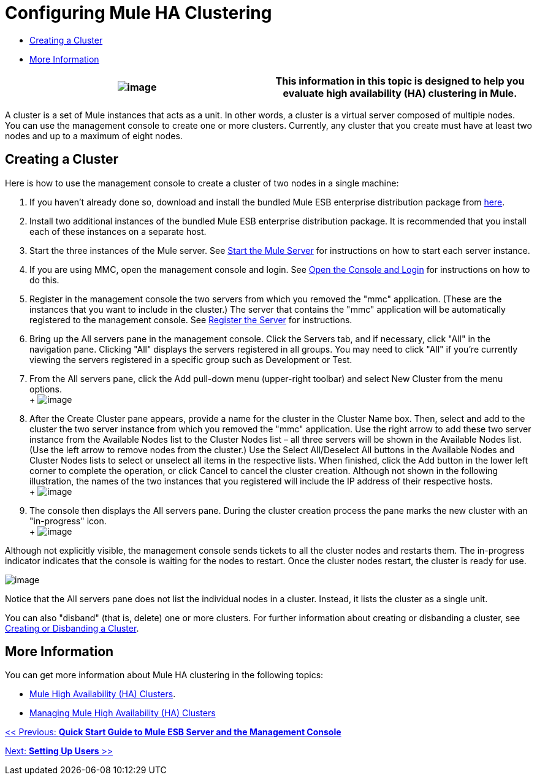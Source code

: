 = Configuring Mule HA Clustering

* link:#ConfiguringMuleHAClustering-CreatingaCluster[Creating a Cluster]
* link:#ConfiguringMuleHAClustering-MoreInformation[More Information]

[cols=",",]
|===
|image:/docs/images/icons/emoticons/information.png[image] |This information in this topic is designed to help you evaluate high availability (HA) clustering in Mule.

|===

A cluster is a set of Mule instances that acts as a unit. In other words, a cluster is a virtual server composed of multiple nodes. You can use the management console to create one or more clusters. Currently, any cluster that you create must have at least two nodes and up to a maximum of eight nodes.

== Creating a Cluster

Here is how to use the management console to create a cluster of two nodes in a single machine:

. If you haven't already done so, download and install the bundled Mule ESB enterprise distribution package from http://www.mulesoft.com/mule-esb-enterprise-trial-download-form[here].
. Install two additional instances of the bundled Mule ESB enterprise distribution package. It is recommended that you install each of these instances on a separate host.
. Start the three instances of the Mule server. See link:#[Start the Mule Server] for instructions on how to start each server instance.
. If you are using MMC, open the management console and login. See link:#[Open the Console and Login] for instructions on how to do this.
. Register in the management console the two servers from which you removed the "mmc" application. (These are the instances that you want to include in the cluster.) The server that contains the "mmc" application will be automatically registered to the management console. See link:#[Register the Server] for instructions.
. Bring up the All servers pane in the management console. Click the Servers tab, and if necessary, click "All" in the navigation pane. Clicking "All" displays the servers registered in all groups. You may need to click "All" if you're currently viewing the servers registered in a specific group such as Development or Test.
. From the All servers pane, click the Add pull-down menu (upper-right toolbar) and select New Cluster from the menu options. +
 +
 image:/docs/download/attachments/122751982/create-cluster.png?version=1&modificationDate=1315690873302[image]

. After the Create Cluster pane appears, provide a name for the cluster in the Cluster Name box. Then, select and add to the cluster the two server instance from which you removed the "mmc" application. Use the right arrow to add these two server instance from the Available Nodes list to the Cluster Nodes list – all three servers will be shown in the Available Nodes list. (Use the left arrow to remove nodes from the cluster.) Use the Select All/Deselect All buttons in the Available Nodes and Cluster Nodes lists to select or unselect all items in the respective lists. When finished, click the Add button in the lower left corner to complete the operation, or click Cancel to cancel the cluster creation. Although not shown in the following illustration, the names of the two instances that you registered will include the IP address of their respective hosts. +
 +
 image:/docs/download/attachments/122751982/add-nodes-to-cluster.png?version=1&modificationDate=1315690873311[image]

. The console then displays the All servers pane. During the cluster creation process the pane marks the new cluster with an "in-progress" icon. +
 +
 image:/docs/download/attachments/122751982/cluster-in-progress.png?version=1&modificationDate=1315690873319[image]

Although not explicitly visible, the management console sends tickets to all the cluster nodes and restarts them. The in-progress indicator indicates that the console is waiting for the nodes to restart. Once the cluster nodes restart, the cluster is ready for use.

image:/docs/download/attachments/122751982/cluster-ready.png?version=1&modificationDate=1315690873286[image]

Notice that the All servers pane does not list the individual nodes in a cluster. Instead, it lists the cluster as a single unit.

You can also "disband" (that is, delete) one or more clusters. For further information about creating or disbanding a cluster, see link:#[Creating or Disbanding a Cluster].

== More Information

You can get more information about Mule HA clustering in the following topics:

* link:#[Mule High Availability (HA) Clusters].
* link:#[Managing Mule High Availability (HA) Clusters]

link:#[<< Previous: *Quick Start Guide to Mule ESB Server and the Management Console*]

link:#[Next: *Setting Up Users* >>]
